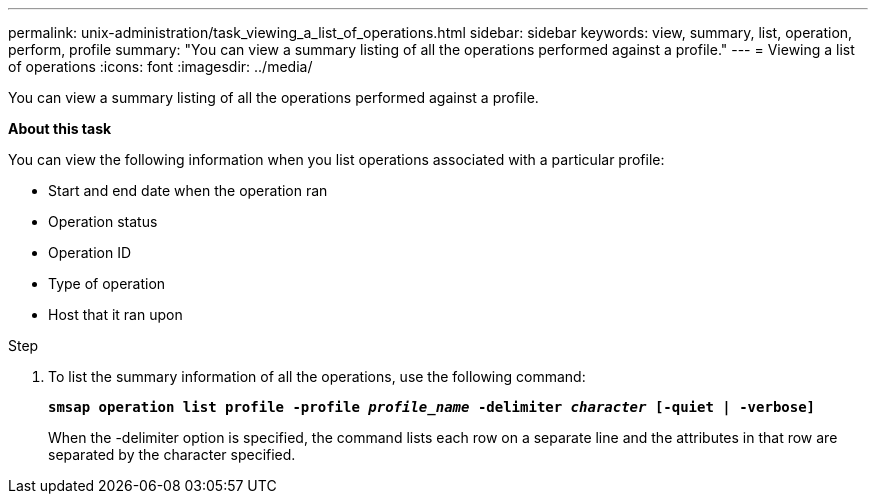 ---
permalink: unix-administration/task_viewing_a_list_of_operations.html
sidebar: sidebar
keywords: view, summary, list, operation, perform, profile
summary: "You can view a summary listing of all the operations performed against a profile."
---
= Viewing a list of operations
:icons: font
:imagesdir: ../media/

[.lead]
You can view a summary listing of all the operations performed against a profile.

*About this task*

You can view the following information when you list operations associated with a particular profile:

* Start and end date when the operation ran
* Operation status
* Operation ID
* Type of operation
* Host that it ran upon

.Step

. To list the summary information of all the operations, use the following command:
+
`*smsap operation list profile -profile _profile_name_ -delimiter _character_ [-quiet | -verbose]*`
+
When the -delimiter option is specified, the command lists each row on a separate line and the attributes in that row are separated by the character specified.
